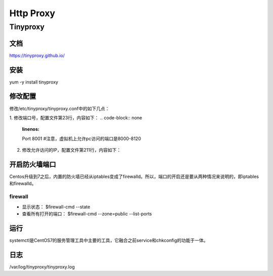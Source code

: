 Http Proxy
=============
Tinyproxy
-----------
文档
^^^^^^
https://tinyproxy.github.io/

安装
^^^^^^^
yum -y install tinyproxy

修改配置
^^^^^^^^^^
修改/etc/tinyproxy/tinyproxy.conf中的如下几点：

1. 修改端口号，配置文件第23行，内容如下：
.. code-block:: none
	:linenos:

	Port 8001  #注意，虚拟机上允许pc访问的端口是8000-8120

2. 修改允许访问的IP，配置文件第211行，内容如下：

.. code-block:: none
	:linenos:

	Allow 127.0.0.1
	将127.0.0.1修改为使用这个代理的客户机的IP，如果你想任何人都可以访问，把这行前面加个#注释掉就可以了

开启防火墙端口
^^^^^^^^^^^^^^^^^^
Centos升级到7之后，内置的防火墙已经从iptables变成了firewalld。所以，端口的开启还是要从两种情况来说明的，即iptables和firewalld。

firewall
+++++++++++
- 显示状态： $firewall-cmd --state
- 查看所有打开的端口： $firewall-cmd --zone=public --list-ports

.. code-block:: none
	:linenos:

	$firewall-cmd --zone=public --add-port=8001/tcp --permanent
	$firewall-cmd --reload

运行
^^^^^^^
systemctl是CentOS7的服务管理工具中主要的工具，它融合之前service和chkconfig的功能于一体。

.. code-block:: none
	:linenos:

	$systemctl status tinyproxy  #查看状态
	$systemctl enable tinyproxy #设置开机启动
	$systemctl start tinyproxy
	$systemctl stop tinyproxy  #停止

日志
^^^^^^^
/var/log/tinyproxy/tinyproxy.log